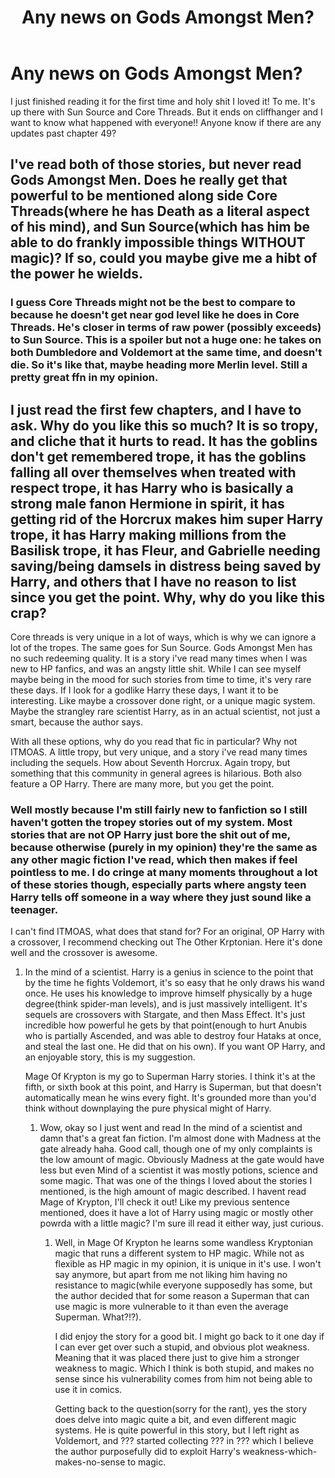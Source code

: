 #+TITLE: Any news on Gods Amongst Men?

* Any news on Gods Amongst Men?
:PROPERTIES:
:Author: throwdown60
:Score: 2
:DateUnix: 1560266963.0
:DateShort: 2019-Jun-11
:END:
I just finished reading it for the first time and holy shit I loved it! To me. It's up there with Sun Source and Core Threads. But it ends on cliffhanger and I want to know what happened with everyone!! Anyone know if there are any updates past chapter 49?


** I've read both of those stories, but never read Gods Amongst Men. Does he really get that powerful to be mentioned along side Core Threads(where he has Death as a literal aspect of his mind), and Sun Source(which has him be able to do frankly impossible things WITHOUT magic)? If so, could you maybe give me a hibt of the power he wields.
:PROPERTIES:
:Author: Wassa110
:Score: 3
:DateUnix: 1560272835.0
:DateShort: 2019-Jun-11
:END:

*** I guess Core Threads might not be the best to compare to because he doesn't get near god level like he does in Core Threads. He's closer in terms of raw power (possibly exceeds) to Sun Source. This is a spoiler but not a huge one: he takes on both Dumbledore and Voldemort at the same time, and doesn't die. So it's like that, maybe heading more Merlin level. Still a pretty great ffn in my opinion.
:PROPERTIES:
:Author: throwdown60
:Score: 1
:DateUnix: 1560399871.0
:DateShort: 2019-Jun-13
:END:


** I just read the first few chapters, and I have to ask. Why do you like this so much? It is so tropy, and cliche that it hurts to read. It has the goblins don't get remembered trope, it has the goblins falling all over themselves when treated with respect trope, it has Harry who is basically a strong male fanon Hermione in spirit, it has getting rid of the Horcrux makes him super Harry trope, it has Harry making millions from the Basilisk trope, it has Fleur, and Gabrielle needing saving/being damsels in distress being saved by Harry, and others that I have no reason to list since you get the point. Why, why do you like this crap?

Core threads is very unique in a lot of ways, which is why we can ignore a lot of the tropes. The same goes for Sun Source. Gods Amongst Men has no such redeeming quality. It is a story i've read many times when I was new to HP fanfics, and was an angsty little shit. While I can see myself maybe being in the mood for such stories from time to time, it's very rare these days. If I look for a godlike Harry these days, I want it to be interesting. Like maybe a crossover done right, or a unique magic system. Maybe the strangley rare scientist Harry, as in an actual scientist, not just a smart, because the author says.

With all these options, why do you read that fic in particular? Why not ITMOAS. A little tropy, but very unique, and a story i've read many times including the sequels. How about Seventh Horcrux. Again tropy, but something that this community in general agrees is hilarious. Both also feature a OP Harry. There are many more, but you get the point.
:PROPERTIES:
:Author: Wassa110
:Score: 1
:DateUnix: 1560719607.0
:DateShort: 2019-Jun-17
:END:

*** Well mostly because I'm still fairly new to fanfiction so I still haven't gotten the tropey stories out of my system. Most stories that are not OP Harry just bore the shit out of me, because otherwise (purely in my opinion) they're the same as any other magic fiction I've read, which then makes if feel pointless to me. I do cringe at many moments throughout a lot of these stories though, especially parts where angsty teen Harry tells off someone in a way where they just sound like a teenager.

I can't find ITMOAS, what does that stand for? For an original, OP Harry with a crossover, I recommend checking out The Other Krptonian. Here it's done well and the crossover is awesome.
:PROPERTIES:
:Author: throwdown60
:Score: 1
:DateUnix: 1560720918.0
:DateShort: 2019-Jun-17
:END:

**** In the mind of a scientist. Harry is a genius in science to the point that by the time he fights Voldemort, it's so easy that he only draws his wand once. He uses his knowledge to improve himself physically by a huge degree(think spider-man levels), and is just massively intelligent. It's sequels are crossovers with Stargate, and then Mass Effect. It's just incredible how powerful he gets by that point(enough to hurt Anubis who is partially Ascended, and was able to destroy four Hataks at once, and steal the last one. He did that on his own). If you want OP Harry, and an enjoyable story, this is my suggestion.

Mage Of Krypton is my go to Superman Harry stories. I think it's at the fifth, or sixth book at this point, and Harry is Superman, but that doesn't automatically mean he wins every fight. It's grounded more than you'd think without downplaying the pure physical might of Harry.
:PROPERTIES:
:Author: Wassa110
:Score: 1
:DateUnix: 1560722644.0
:DateShort: 2019-Jun-17
:END:

***** Wow, okay so I just went and read In the mind of a scientist and damn that's a great fan fiction. I'm almost done with Madness at the gate already haha. Good call, though one of my only complaints is the low amount of magic. Obviously Madness at the gate would have less but even Mind of a scientist it was mostly potions, science and some magic. That was one of the things I loved about the stories I mentioned, is the high amount of magic described. I havent read Mage of Krypton, I'll check it out! Like my previous sentence mentioned, does it have a lot of Harry using magic or mostly other powrda with a little magic? I'm sure ill read it either way, just curious.
:PROPERTIES:
:Author: throwdown60
:Score: 1
:DateUnix: 1561167428.0
:DateShort: 2019-Jun-22
:END:

****** Well, in Mage Of Krypton he learns some wandless Kryptonian magic that runs a different system to HP magic. While not as flexible as HP magic in my opinion, it is unique in it's use. I won't say anymore, but apart from me not liking him having no resistance to magic(while everyone supposedly has some, but the author decided that for some reason a Superman that can use magic is more vulnerable to it than even the average Superman. What?!?).

I did enjoy the story for a good bit. I might go back to it one day if I can ever get over such a stupid, and obvious plot weakness. Meaning that it was placed there just to give him a stronger weakness to magic. Which I think is both stupid, and makes no sense since his vulnerability comes from him not being able to use it in comics.

Getting back to the question(sorry for the rant), yes the story does delve into magic quite a bit, and even different magic systems. He is quite powerful in this story, but I left right as Voldemort, and ??? started collecting ??? in ??? which I believe the author purposefully did to exploit Harry's weakness-which-makes-no-sense to magic.
:PROPERTIES:
:Author: Wassa110
:Score: 1
:DateUnix: 1561177091.0
:DateShort: 2019-Jun-22
:END:
